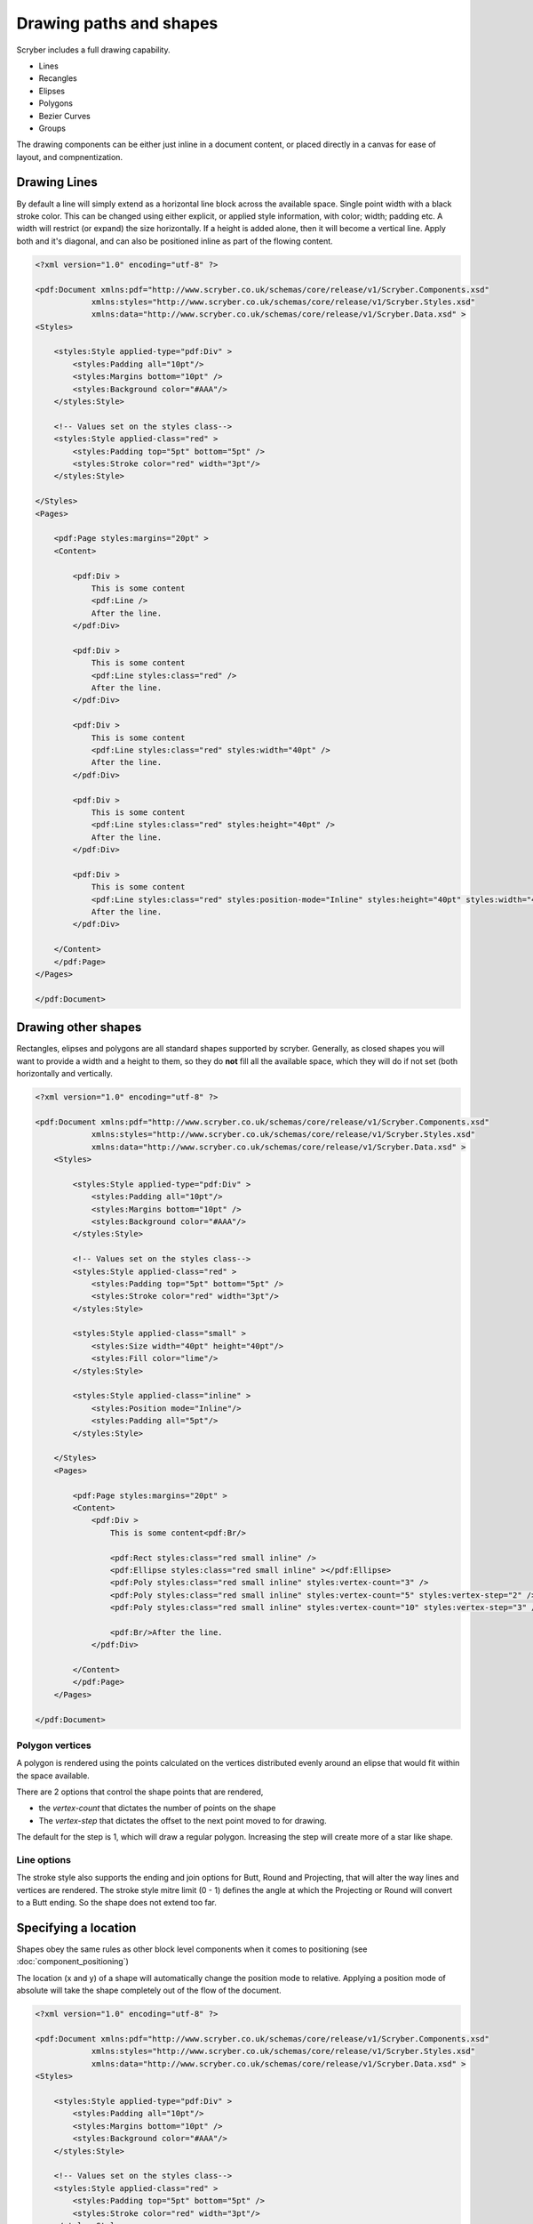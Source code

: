 ======================================
Drawing paths and shapes
======================================

Scryber includes a full drawing capability.

* Lines
* Recangles
* Elipses
* Polygons
* Bezier Curves
* Groups

The drawing components can be either just inline in a document content, or placed directly in a canvas for ease of layout, and compnentization.

Drawing Lines
=============

By default a line will simply extend as a horizontal line block across the available space. Single point width with a black stroke color.
This can be changed using either explicit, or applied style information, with color; width; padding etc.
A width will restrict (or expand) the size horizontally.
If a height is added alone, then it will become a vertical line.
Apply both and it's diagonal, and can also be positioned inline as part of the flowing content.

.. code-block:: xml

    <?xml version="1.0" encoding="utf-8" ?>

    <pdf:Document xmlns:pdf="http://www.scryber.co.uk/schemas/core/release/v1/Scryber.Components.xsd"
                xmlns:styles="http://www.scryber.co.uk/schemas/core/release/v1/Scryber.Styles.xsd"
                xmlns:data="http://www.scryber.co.uk/schemas/core/release/v1/Scryber.Data.xsd" >
    <Styles>

        <styles:Style applied-type="pdf:Div" >
            <styles:Padding all="10pt"/>
            <styles:Margins bottom="10pt" />
            <styles:Background color="#AAA"/>
        </styles:Style>
    
        <!-- Values set on the styles class-->
        <styles:Style applied-class="red" >
            <styles:Padding top="5pt" bottom="5pt" />
            <styles:Stroke color="red" width="3pt"/>
        </styles:Style>
        
    </Styles>
    <Pages>
        
        <pdf:Page styles:margins="20pt" >
        <Content>

            <pdf:Div >
                This is some content
                <pdf:Line />
                After the line.
            </pdf:Div>

            <pdf:Div >
                This is some content
                <pdf:Line styles:class="red" />
                After the line.
            </pdf:Div>

            <pdf:Div >
                This is some content
                <pdf:Line styles:class="red" styles:width="40pt" />
                After the line.
            </pdf:Div>
            
            <pdf:Div >
                This is some content
                <pdf:Line styles:class="red" styles:height="40pt" />
                After the line.
            </pdf:Div>

            <pdf:Div >
                This is some content
                <pdf:Line styles:class="red" styles:position-mode="Inline" styles:height="40pt" styles:width="40pt" />
                After the line.
            </pdf:Div>
        
        </Content>
        </pdf:Page>
    </Pages>
    
    </pdf:Document>

.. image:: images/drawingPathsLines.png


Drawing other shapes
=====================

Rectangles, elipses and polygons are all standard shapes supported by scryber. 
Generally, as closed shapes you will want to provide a width and a height to them, 
so they do **not** fill all the available space, which they will do if not set (both 
horizontally and vertically.

.. code-block:: xml

    <?xml version="1.0" encoding="utf-8" ?>

    <pdf:Document xmlns:pdf="http://www.scryber.co.uk/schemas/core/release/v1/Scryber.Components.xsd"
                xmlns:styles="http://www.scryber.co.uk/schemas/core/release/v1/Scryber.Styles.xsd"
                xmlns:data="http://www.scryber.co.uk/schemas/core/release/v1/Scryber.Data.xsd" >
        <Styles>

            <styles:Style applied-type="pdf:Div" >
                <styles:Padding all="10pt"/>
                <styles:Margins bottom="10pt" />
                <styles:Background color="#AAA"/>
            </styles:Style>
        
            <!-- Values set on the styles class-->
            <styles:Style applied-class="red" >
                <styles:Padding top="5pt" bottom="5pt" />
                <styles:Stroke color="red" width="3pt"/>
            </styles:Style>

            <styles:Style applied-class="small" >
                <styles:Size width="40pt" height="40pt"/>
                <styles:Fill color="lime"/>
            </styles:Style>

            <styles:Style applied-class="inline" >
                <styles:Position mode="Inline"/>
                <styles:Padding all="5pt"/>
            </styles:Style>
            
        </Styles>
        <Pages>
            
            <pdf:Page styles:margins="20pt" >
            <Content>
                <pdf:Div >
                    This is some content<pdf:Br/>
                    
                    <pdf:Rect styles:class="red small inline" />
                    <pdf:Ellipse styles:class="red small inline" ></pdf:Ellipse>
                    <pdf:Poly styles:class="red small inline" styles:vertex-count="3" />
                    <pdf:Poly styles:class="red small inline" styles:vertex-count="5" styles:vertex-step="2" />
                    <pdf:Poly styles:class="red small inline" styles:vertex-count="10" styles:vertex-step="3" />

                    <pdf:Br/>After the line.
                </pdf:Div>

            </Content>
            </pdf:Page>
        </Pages>
    
    </pdf:Document>


.. image:: images/drawingPathsShapes.png


Polygon vertices
-----------------

A polygon is rendered using the points calculated on the vertices distributed evenly around an elipse that would fit within the space available.

There are 2 options that control the shape points that are rendered, 

* the `vertex-count` that dictates the number of points on the shape
* The `vertex-step` that dictates the offset to the next point moved to for drawing.

The default for the step is 1, which will draw a regular polygon. Increasing the step will create more of a star like shape.

Line options
-------------

The stroke style also supports the ending and join options for Butt, Round and Projecting, that will alter the way lines and vertices are rendered.
The stroke style mitre limit (0 - 1) defines the angle at which the Projecting or Round will convert to a Butt ending. So the shape does not extend too far.


Specifying a location
=====================

Shapes obey the same rules as other block level components when it comes to positioning (see :doc:`component_positioning`)

The location (x and y) of a shape will automatically change the position mode to relative.
Applying a position mode of absolute will take the shape completely out of the flow of the document.

.. code-block:: xml

    <?xml version="1.0" encoding="utf-8" ?>

    <pdf:Document xmlns:pdf="http://www.scryber.co.uk/schemas/core/release/v1/Scryber.Components.xsd"
                xmlns:styles="http://www.scryber.co.uk/schemas/core/release/v1/Scryber.Styles.xsd"
                xmlns:data="http://www.scryber.co.uk/schemas/core/release/v1/Scryber.Data.xsd" >
    <Styles>

        <styles:Style applied-type="pdf:Div" >
            <styles:Padding all="10pt"/>
            <styles:Margins bottom="10pt" />
            <styles:Background color="#AAA"/>
        </styles:Style>

        <!-- Values set on the styles class-->
        <styles:Style applied-class="red" >
            <styles:Padding top="5pt" bottom="5pt" />
            <styles:Stroke color="red" width="3pt"/>
        </styles:Style>

        <styles:Style applied-class="small" >
            <styles:Size width="40pt" height="40pt"/>
            <styles:Fill color="lime"/>
        </styles:Style>

        <!-- A relative position-->
        <styles:Style applied-class="relative" >
            <styles:Position mode="Relative" x="200pt" y="80pt"/>
        </styles:Style>

        <!-- An absolute position -->
        <styles:Style applied-class="absolute" >
            <styles:Position mode="Absolute" x="400pt" y="160pt"/>
        </styles:Style>

    </Styles>
    <Pages>

        <pdf:Page styles:margins="20pt" >
        <Content>
            <pdf:Div styles:bg-color="#AAA" >
                This is some content<pdf:Br/>

                <!-- relatively positioned shapes -->
                <pdf:Rect styles:class="red small relative" />
                <pdf:Ellipse styles:class="red small relative" 
                            styles:x="220pt" styles:fill-opacity="0.5" ></pdf:Ellipse>
                
                <!-- absolutely positioned shapes -->
                <pdf:Poly styles:class="small absolute" 
                            styles:vertex-count="5" styles:vertex-step="2" />
                <pdf:Poly styles:class="small absolute" styles:x="440pt"
                            styles:vertex-count="10" styles:vertex-step="3" />

                <pdf:Br/>After the line.
            </pdf:Div>

        </Content>
        </pdf:Page>
    </Pages>

    </pdf:Document>


.. image:: images/drawingPathsPositioned.png

Drawing paths
=============

Scryber supports the use of bezier paths for the creation of the complex curves and shapes.
The format of the drawing data (d) is exacly the same as the **svg** drawing operations.

* M = moveto
* L = lineto
* H = horizontal lineto
* V = vertical lineto
* C = curveto
* S = smooth curveto
* Q = quadratic Bézier curve
* T = smooth quadratic Bézier curveto
* A = elliptical Arc
* Z = closepath

See below for using the path data.

Canvases
========

A canvas is a panel that has an overflow set to clip and will place all components automatically in relatively positioned mode.
As such without an x or y location they will all appear at the top left.

It makes it ideal as a drawing surface.

The example below was mapped directly from the W3 Schools Svg paths 2 sample.
`https://www.w3schools.com/graphics/tryit.asp?filename=trysvg_path2`_

There are many other examples of the use of svg paths, that can be mapped directly to paths.

.. note:: Yes we are! We support html import and are actively looking at brining in svg.

.. code-block:: xml

    <?xml version="1.0" encoding="utf-8" ?>

    <pdf:Document xmlns:pdf="http://www.scryber.co.uk/schemas/core/release/v1/Scryber.Components.xsd"
                xmlns:styles="http://www.scryber.co.uk/schemas/core/release/v1/Scryber.Styles.xsd"
                xmlns:data="http://www.scryber.co.uk/schemas/core/release/v1/Scryber.Data.xsd" >
    <Styles>

        <styles:Style applied-type="pdf:Div" >
            <styles:Padding all="10pt"/>
            <styles:Margins bottom="10pt" />
            <styles:Background color="#AAA"/>
        </styles:Style>

    </Styles>
    <Pages>

        <pdf:Page styles:margins="20pt" >
        <Content>
            <pdf:Div styles:bg-color="#AAA" >
                This is some content<pdf:Br/>

                <!-- relatively positioned shapes -->
                <pdf:Canvas styles:width="450" styles:height="400" styles:border-color="black" styles:bg-color="white">

                    <pdf:Path d="M 100 350 l 150 -300" styles:stroke-color="red" styles:stroke-width="3" ></pdf:Path>
                    <pdf:Path d="M 250 50 l 150 300" styles:stroke-color="red" styles:stroke-width="3" ></pdf:Path>

                    <pdf:Path d="M 175 200 l 150 0" styles:stroke-color="green" styles:stroke-width="3" ></pdf:Path>

                    <pdf:Path d="M 100 350 q 150 -300 300 0" styles:stroke-color="black" styles:fill-style="None" styles:stroke-width="3" ></pdf:Path>

                    <pdf:Ellipse styles:x="97" styles:y="347" styles:width="6" styles:height="6" styles:fill-color="black" />
                    <pdf:Ellipse styles:x="247" styles:y="47" styles:width="6" styles:height="6" styles:fill-color="black"  />
                    <pdf:Ellipse styles:x="397" styles:y="347" styles:width="6" styles:height="6" styles:fill-color="black"  />

                    <pdf:Label text="A" styles:x="75" styles:y="350" styles:font-bold="true" styles:font-size="30" />
                    <pdf:Label text="B" styles:x="240" styles:y="15" styles:font-bold="true" styles:font-size="30" />
                    <pdf:Label text="C" styles:x="400" styles:y="350" styles:font-bold="true" styles:font-size="30" />
                </pdf:Canvas>
                After the canvas.
            </pdf:Div>

        </Content>
        </pdf:Page>
    </Pages>

    </pdf:Document>


.. image:: images/drawingPathsBezier.png

Fills and Repeats
=================

All closed shapes support the use of Solid or Repeating image fills.
See :doc:`drawing_images` for more.
